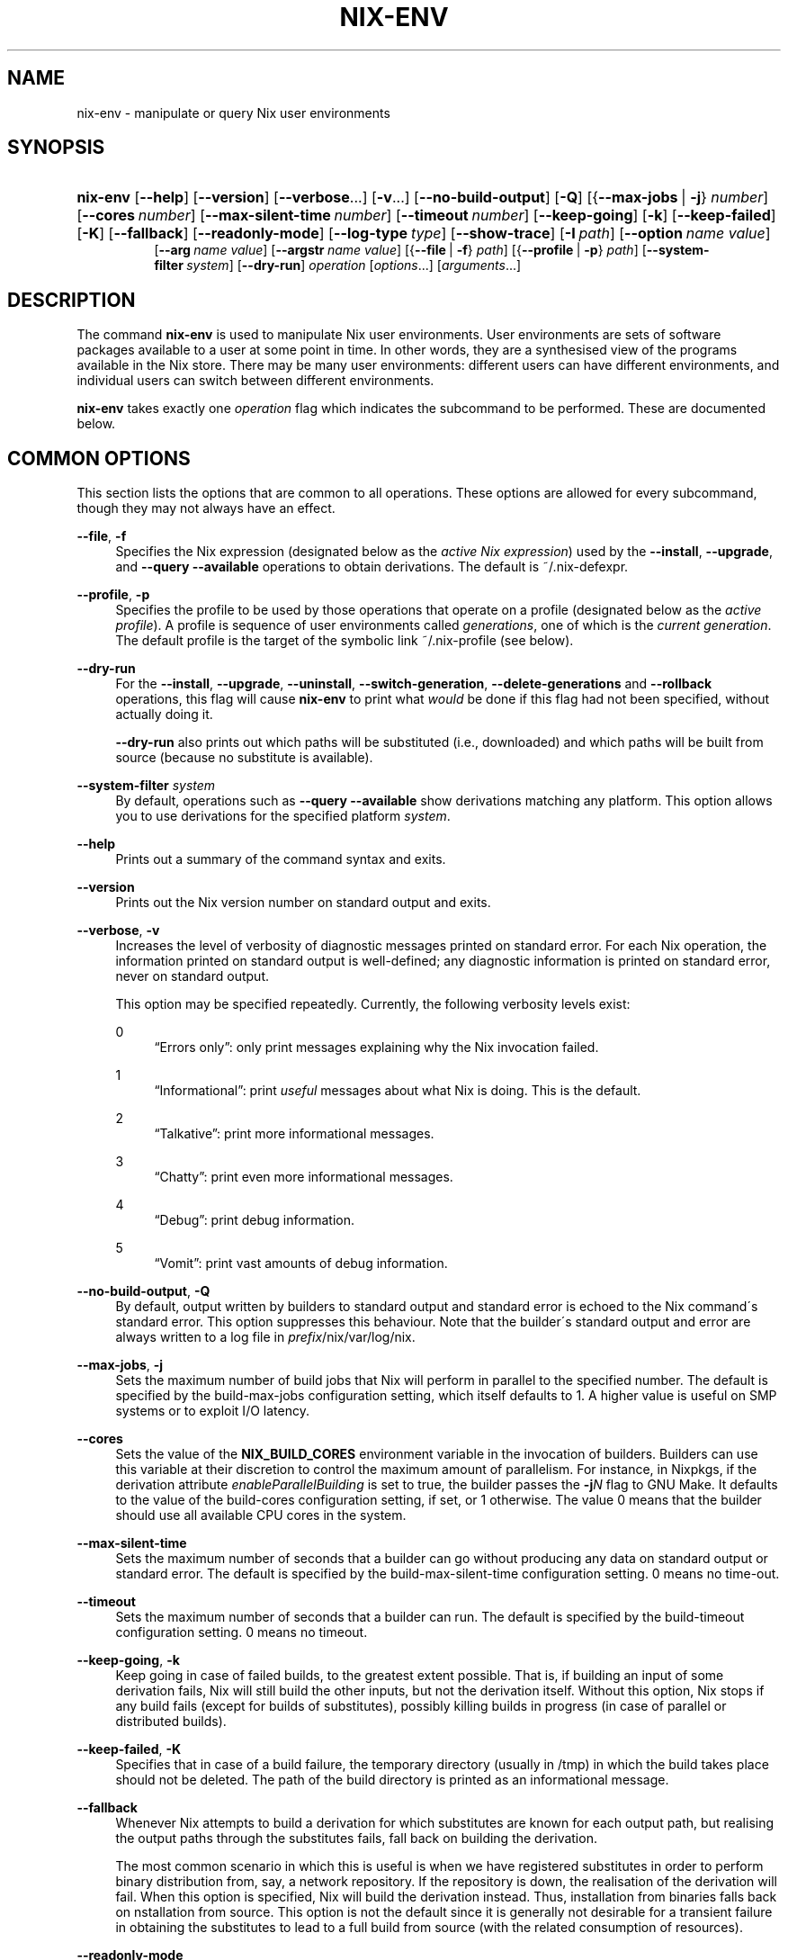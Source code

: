 '\" t
.\"     Title: nix-env
.\"    Author: Eelco Dolstra
.\" Generator: DocBook XSL-NS Stylesheets v1.75.2 <http://docbook.sf.net/>
.\"      Date: May 2012
.\"    Manual: Command Reference
.\"    Source: Nix 1.2
.\"  Language: English
.\"
.TH "NIX\-ENV" "1" "May 2012" "Nix 1\&.2" "Command Reference"
.\" -----------------------------------------------------------------
.\" * set default formatting
.\" -----------------------------------------------------------------
.\" disable hyphenation
.nh
.\" disable justification (adjust text to left margin only)
.ad l
.\" -----------------------------------------------------------------
.\" * MAIN CONTENT STARTS HERE *
.\" -----------------------------------------------------------------
.SH "NAME"
nix-env \- manipulate or query Nix user environments
.SH "SYNOPSIS"
.HP \w'\fBnix\-env\fR\ 'u
\fBnix\-env\fR [\fB\-\-help\fR] [\fB\-\-version\fR] [\fB\-\-verbose\fR...] [\fB\-v\fR...] [\fB\-\-no\-build\-output\fR] [\fB\-Q\fR] [{\fB\-\-max\-jobs\fR\ |\ \fB\-j\fR}\ \fInumber\fR] [\fB\-\-cores\fR\ \fInumber\fR] [\fB\-\-max\-silent\-time\fR\ \fInumber\fR] [\fB\-\-timeout\fR\ \fInumber\fR] [\fB\-\-keep\-going\fR] [\fB\-k\fR] [\fB\-\-keep\-failed\fR] [\fB\-K\fR] [\fB\-\-fallback\fR] [\fB\-\-readonly\-mode\fR] [\fB\-\-log\-type\fR\ \fItype\fR] [\fB\-\-show\-trace\fR] [\fB\-I\fR\ \fIpath\fR] [\fB\-\-option\fR\ \fIname\fR\ \fIvalue\fR]
.br
[\fB\-\-arg\fR\ \fIname\fR\ \fIvalue\fR] [\fB\-\-argstr\fR\ \fIname\fR\ \fIvalue\fR] [{\fB\-\-file\fR\ |\ \fB\-f\fR}\ \fIpath\fR] [{\fB\-\-profile\fR\ |\ \fB\-p\fR}\ \fIpath\fR] [\fB\-\-system\-filter\fR\ \fIsystem\fR] [\fB\-\-dry\-run\fR] \fIoperation\fR [\fIoptions\fR...] [\fIarguments\fR...]
.SH "DESCRIPTION"
.PP
The command
\fBnix\-env\fR
is used to manipulate Nix user environments\&. User environments are sets of software packages available to a user at some point in time\&. In other words, they are a synthesised view of the programs available in the Nix store\&. There may be many user environments: different users can have different environments, and individual users can switch between different environments\&.
.PP
\fBnix\-env\fR
takes exactly one
\fIoperation\fR
flag which indicates the subcommand to be performed\&. These are documented below\&.
.SH "COMMON OPTIONS"
.PP
This section lists the options that are common to all operations\&. These options are allowed for every subcommand, though they may not always have an effect\&.
.PP
\fB\-\-file\fR, \fB\-f\fR
.RS 4
Specifies the Nix expression (designated below as the
\fIactive Nix expression\fR) used by the
\fB\-\-install\fR,
\fB\-\-upgrade\fR, and
\fB\-\-query \-\-available\fR
operations to obtain derivations\&. The default is
~/\&.nix\-defexpr\&.
.RE
.PP
\fB\-\-profile\fR, \fB\-p\fR
.RS 4
Specifies the profile to be used by those operations that operate on a profile (designated below as the
\fIactive profile\fR)\&. A profile is sequence of user environments called
\fIgenerations\fR, one of which is the
\fIcurrent generation\fR\&. The default profile is the target of the symbolic link
~/\&.nix\-profile
(see below)\&.
.RE
.PP
\fB\-\-dry\-run\fR
.RS 4
For the
\fB\-\-install\fR,
\fB\-\-upgrade\fR,
\fB\-\-uninstall\fR,
\fB\-\-switch\-generation\fR,
\fB\-\-delete\-generations\fR
and
\fB\-\-rollback\fR
operations, this flag will cause
\fBnix\-env\fR
to print what
\fIwould\fR
be done if this flag had not been specified, without actually doing it\&.
.sp
\fB\-\-dry\-run\fR
also prints out which paths will be
substituted
(i\&.e\&., downloaded) and which paths will be built from source (because no substitute is available)\&.
.RE
.PP
\fB\-\-system\-filter\fR \fIsystem\fR
.RS 4
By default, operations such as
\fB\-\-query \-\-available\fR
show derivations matching any platform\&. This option allows you to use derivations for the specified platform
\fIsystem\fR\&.
.RE
.PP
\fB\-\-help\fR
.RS 4
Prints out a summary of the command syntax and exits\&.
.RE
.PP
\fB\-\-version\fR
.RS 4
Prints out the Nix version number on standard output and exits\&.
.RE
.PP
\fB\-\-verbose\fR, \fB\-v\fR
.RS 4
Increases the level of verbosity of diagnostic messages printed on standard error\&. For each Nix operation, the information printed on standard output is well\-defined; any diagnostic information is printed on standard error, never on standard output\&.
.sp
This option may be specified repeatedly\&. Currently, the following verbosity levels exist:
.PP
0
.RS 4
\(lqErrors only\(rq: only print messages explaining why the Nix invocation failed\&.
.RE
.PP
1
.RS 4
\(lqInformational\(rq: print
\fIuseful\fR
messages about what Nix is doing\&. This is the default\&.
.RE
.PP
2
.RS 4
\(lqTalkative\(rq: print more informational messages\&.
.RE
.PP
3
.RS 4
\(lqChatty\(rq: print even more informational messages\&.
.RE
.PP
4
.RS 4
\(lqDebug\(rq: print debug information\&.
.RE
.PP
5
.RS 4
\(lqVomit\(rq: print vast amounts of debug information\&.
.RE
.RE
.PP
\fB\-\-no\-build\-output\fR, \fB\-Q\fR
.RS 4
By default, output written by builders to standard output and standard error is echoed to the Nix command\'s standard error\&. This option suppresses this behaviour\&. Note that the builder\'s standard output and error are always written to a log file in
\fIprefix\fR/nix/var/log/nix\&.
.RE
.PP
\fB\-\-max\-jobs\fR, \fB\-j\fR
.RS 4
Sets the maximum number of build jobs that Nix will perform in parallel to the specified number\&. The default is specified by the
build\-max\-jobs
configuration setting, which itself defaults to
1\&. A higher value is useful on SMP systems or to exploit I/O latency\&.
.RE
.PP
\fB\-\-cores\fR
.RS 4
Sets the value of the
\fBNIX_BUILD_CORES\fR
environment variable in the invocation of builders\&. Builders can use this variable at their discretion to control the maximum amount of parallelism\&. For instance, in Nixpkgs, if the derivation attribute
\fIenableParallelBuilding\fR
is set to
true, the builder passes the
\fB\-j\fR\fB\fIN\fR\fR
flag to GNU Make\&. It defaults to the value of the
build\-cores
configuration setting, if set, or
1
otherwise\&. The value
0
means that the builder should use all available CPU cores in the system\&.
.RE
.PP
\fB\-\-max\-silent\-time\fR
.RS 4
Sets the maximum number of seconds that a builder can go without producing any data on standard output or standard error\&. The default is specified by the
build\-max\-silent\-time
configuration setting\&.
0
means no time\-out\&.
.RE
.PP
\fB\-\-timeout\fR
.RS 4
Sets the maximum number of seconds that a builder can run\&. The default is specified by the
build\-timeout
configuration setting\&.
0
means no timeout\&.
.RE
.PP
\fB\-\-keep\-going\fR, \fB\-k\fR
.RS 4
Keep going in case of failed builds, to the greatest extent possible\&. That is, if building an input of some derivation fails, Nix will still build the other inputs, but not the derivation itself\&. Without this option, Nix stops if any build fails (except for builds of substitutes), possibly killing builds in progress (in case of parallel or distributed builds)\&.
.RE
.PP
\fB\-\-keep\-failed\fR, \fB\-K\fR
.RS 4
Specifies that in case of a build failure, the temporary directory (usually in
/tmp) in which the build takes place should not be deleted\&. The path of the build directory is printed as an informational message\&.
.RE
.PP
\fB\-\-fallback\fR
.RS 4
Whenever Nix attempts to build a derivation for which substitutes are known for each output path, but realising the output paths through the substitutes fails, fall back on building the derivation\&.
.sp
The most common scenario in which this is useful is when we have registered substitutes in order to perform binary distribution from, say, a network repository\&. If the repository is down, the realisation of the derivation will fail\&. When this option is specified, Nix will build the derivation instead\&. Thus, installation from binaries falls back on nstallation from source\&. This option is not the default since it is generally not desirable for a transient failure in obtaining the substitutes to lead to a full build from source (with the related consumption of resources)\&.
.RE
.PP
\fB\-\-readonly\-mode\fR
.RS 4
When this option is used, no attempt is made to open the Nix database\&. Most Nix operations do need database access, so those operations will fail\&.
.RE
.PP
\fB\-\-log\-type\fR \fItype\fR
.RS 4
This option determines how the output written to standard error is formatted\&. Nix\(cqs diagnostic messages are typically
\fInested\fR\&. For instance, when tracing Nix expression evaluation (\fBnix\-env \-vvvvv\fR, messages from subexpressions are nested inside their parent expressions\&. Nix builder output is also often nested\&. For instance, the Nix Packages generic builder nests the various build tasks (unpack, configure, compile, etc\&.), and the GNU Make in
stdenv\-linux
has been patched to provide nesting for recursive Make invocations\&.
.sp
\fItype\fR
can be one of the following:
.PP
pretty
.RS 4
Pretty\-print the output, indicating different nesting levels using spaces\&. This is the default\&.
.RE
.PP
escapes
.RS 4
Indicate nesting using escape codes that can be interpreted by the
\fBnix\-log2xml\fR
tool in the Nix source distribution\&. The resulting XML file can be fed into the
\fBlog2html\&.xsl\fR
stylesheet to create an HTML file that can be browsed interactively, using Javascript to expand and collapse parts of the output\&.
.RE
.PP
flat
.RS 4
Remove all nesting\&.
.RE
.sp
.RE
.PP
\fB\-\-arg\fR \fIname\fR \fIvalue\fR
.RS 4
This option is accepted by
\fBnix\-env\fR,
\fBnix\-instantiate\fR
and
\fBnix\-build\fR\&. When evaluating Nix expressions, the expression evaluator will automatically try to call functions that it encounters\&. It can automatically call functions for which every argument has a
default value
(e\&.g\&.,
{ \fIargName\fR ? \fIdefaultValue\fR }: \fI\&.\&.\&.\fR)\&. With
\fB\-\-arg\fR, you can also call functions that have arguments without a default value (or override a default value)\&. That is, if the evaluator encounters a function with an argument named
\fIname\fR, it will call it with value
\fIvalue\fR\&.
.sp
For instance, the file
pkgs/top\-level/all\-packages\&.nix
in Nixpkgs is actually a function:
.sp
.if n \{\
.RS 4
.\}
.nf
{ # The system (e\&.g\&., `i686\-linux\') for which to build the packages\&.
  system ? builtins\&.currentSystem
  \fI\&.\&.\&.\fR
}: \fI\&.\&.\&.\fR
.fi
.if n \{\
.RE
.\}
.sp
So if you call this Nix expression (e\&.g\&., when you do
nix\-env \-i \fIpkgname\fR), the function will be called automatically using the value
builtins\&.currentSystem
for the
system
argument\&. You can override this using
\fB\-\-arg\fR, e\&.g\&.,
nix\-env \-i \fIpkgname\fR \-\-arg system \e"i686\-freebsd\e"\&. (Note that since the argument is a Nix string literal, you have to escape the quotes\&.)
.RE
.PP
\fB\-\-argstr\fR \fIname\fR \fIvalue\fR
.RS 4
This option is like
\fB\-\-arg\fR, only the value is not a Nix expression but a string\&. So instead of
\-\-arg system \e"i686\-linux\e"
(the outer quotes are to keep the shell happy) you can say
\-\-argstr system i686\-linux\&.
.RE
.PP
\fB\-\-attr\fR / \fB\-A\fR \fIattrPath\fR
.RS 4
In
\fBnix\-env\fR,
\fBnix\-instantiate\fR
and
\fBnix\-build\fR,
\fB\-\-attr\fR
allows you to select an attribute from the top\-level Nix expression being evaluated\&. The
\fIattribute path\fR
\fIattrPath\fR
is a sequence of attribute names separated by dots\&. For instance, given a top\-level Nix expression
\fIe\fR, the attribute path
xorg\&.xorgserver
would cause the expression
\fIe\fR\&.xorg\&.xorgserver
to be used\&. See
\fBnix\-env \-\-install\fR
for some concrete examples\&.
.sp
In addition to attribute names, you can also specify array indices\&. For instance, the attribute path
foo\&.3\&.bar
selects the
bar
attribute of the fourth element of the array in the
foo
attribute of the top\-level expression\&.
.RE
.PP
\fB\-\-show\-trace\fR
.RS 4
Causes Nix to print out a stack trace in case of Nix expression evaluation errors\&.
.RE
.PP
\fB\-I\fR \fIpath\fR
.RS 4
Add a path to the Nix expression search path\&. See the
\fBNIX_PATH\fR
environment variable for details\&. Paths added through
\fB\-I\fR
take precedence over
\fBNIX_PATH\fR\&.
.RE
.PP
\fB\-\-option\fR \fIname\fR \fIvalue\fR
.RS 4
Set the Nix configuration option
\fIname\fR
to
\fIvalue\fR\&. This overrides settings in the Nix configuration file (see
\fBnix.conf\fR(5))\&.
.RE
.PP
\fB\-\-repair\fR
.RS 4
Fix corrupted or missing store paths by redownloading or rebuilding them\&. Note that this is slow because it requires computing a cryptographic hash of the contents of every path in the closure of the build\&. Also note the warning under
\fBnix\-store \-\-repair\-path\fR\&.
.RE
.SH "FILES"
.PP
~/\&.nix\-defexpr
.RS 4
A directory that contains the default Nix expressions used by the
\fB\-\-install\fR,
\fB\-\-upgrade\fR, and
\fB\-\-query \-\-available\fR
operations to obtain derivations\&. The
\fB\-\-file\fR
option may be used to override this default\&.
.sp
The Nix expressions in this directory are combined into a single attribute set, with each file as an attribute that has the name of the file\&. Thus, if
~/\&.nix\-defexpr
contains two files,
foo
and
bar, then the default Nix expression will essentially be
.sp
.if n \{\
.RS 4
.\}
.nf
{
  foo = import ~/\&.nix\-defexpr/foo;
  bar = import ~/\&.nix\-defexpr/bar;
}
.fi
.if n \{\
.RE
.\}
.sp
The command
\fBnix\-channel\fR
places symlinks to the downloaded Nix expressions from each subscribed channel in this directory\&.
.RE
.PP
~/\&.nix\-profile
.RS 4
A symbolic link to the user\'s current profile\&. By default, this symlink points to
\fIprefix\fR/var/nix/profiles/default\&. The
\fBPATH\fR
environment variable should include
~/\&.nix\-profile/bin
for the user environment to be visible to the user\&.
.RE
.SH "OPERATION \-\-INSTALL"
.SS "Synopsis"
.HP \w'\fBnix\-env\fR\ 'u
\fBnix\-env\fR {\fB\-\-install\fR | \fB\-i\fR} [{\fB\-\-prebuilt\-only\fR\ |\ \fB\-b\fR}] [{\fB\-\-attr\fR\ |\ \fB\-A\fR}] [\fB\-\-from\-expression\fR] [\fB\-E\fR] [\fB\-\-from\-profile\fR\ \fIpath\fR] [\fB\-\-preserve\-installed\fR | \fB\-P\fR] \fIargs\fR...
.SS "Description"
.PP
The install operation creates a new user environment, based on the current generation of the active profile, to which a set of store paths described by
\fIargs\fR
is added\&. The arguments
\fIargs\fR
map to store paths in a number of possible ways:
.sp
.RS 4
.ie n \{\
\h'-04'\(bu\h'+03'\c
.\}
.el \{\
.sp -1
.IP \(bu 2.3
.\}
By default,
\fIargs\fR
is a set of derivation names denoting derivations in the active Nix expression\&. These are realised, and the resulting output paths are installed\&. Currently installed derivations with a name equal to the name of a derivation being added are removed unless the option
\fB\-\-preserve\-installed\fR
is specified\&.
.sp
If there are multiple derivations matching a name in
\fIargs\fR
that have the same name (e\&.g\&.,
gcc\-3\&.3\&.6
and
gcc\-4\&.1\&.1), then the derivation with the highest
\fIpriority\fR
is used\&. A derivation can define a priority by declaring the
\fImeta\&.priority\fR
attribute\&. This attribute should be a number, with a higher value denoting a lower priority\&. The default priority is
0\&.
.sp
If there are multiple matching derivations with the same priority, then the derivation with the highest version will be installed\&.
.sp
You can force the installation of multiple derivations with the same name by being specific about the versions\&. For instance,
nix\-env \-i gcc\-3\&.3\&.6 gcc\-4\&.1\&.1
will install both version of GCC (and will probably cause a user environment conflict!)\&.
.RE
.sp
.RS 4
.ie n \{\
\h'-04'\(bu\h'+03'\c
.\}
.el \{\
.sp -1
.IP \(bu 2.3
.\}
If
\fB\-\-attr\fR
(\fB\-A\fR) is specified, the arguments are
\fIattribute paths\fR
that select attributes from the top\-level Nix expression\&. This is faster than using derivation names and unambiguous\&. To find out the attribute paths of available packages, use
nix\-env \-qaP \'*\'\&.
.RE
.sp
.RS 4
.ie n \{\
\h'-04'\(bu\h'+03'\c
.\}
.el \{\
.sp -1
.IP \(bu 2.3
.\}
If
\fB\-\-from\-profile\fR
\fIpath\fR
is given,
\fIargs\fR
is a set of names denoting installed store paths in the profile
\fIpath\fR\&. This is an easy way to copy user environment elements from one profile to another\&.
.RE
.sp
.RS 4
.ie n \{\
\h'-04'\(bu\h'+03'\c
.\}
.el \{\
.sp -1
.IP \(bu 2.3
.\}
If
\fB\-\-from\-expression\fR
is given,
\fIargs\fR
are Nix
functions
that are called with the active Nix expression as their single argument\&. The derivations returned by those function calls are installed\&. This allows derivations to be specified in a unambiguous way, which is necessary if there are multiple derivations with the same name\&.
.RE
.sp
.RS 4
.ie n \{\
\h'-04'\(bu\h'+03'\c
.\}
.el \{\
.sp -1
.IP \(bu 2.3
.\}
If
\fIargs\fR
are store derivations, then these are
realised, and the resulting output paths are installed\&.
.RE
.sp
.RS 4
.ie n \{\
\h'-04'\(bu\h'+03'\c
.\}
.el \{\
.sp -1
.IP \(bu 2.3
.\}
If
\fIargs\fR
are store paths that are not store derivations, then these are
realised
and installed\&.
.RE
.sp
.RE
.SS "Flags"
.PP
\fB\-\-prebuild\-only\fR / \fB\-b\fR
.RS 4
Use only derivations for which a substitute is registered, i\&.e\&., there is a pre\-built binary available that can be downloaded in lieu of building the derivation\&. Thus, no packages will be built from source\&.
.RE
.PP
\fB\-\-preserve\-installed\fR, \fB\-P\fR
.RS 4
Do not remove derivations with a name matching one of the derivations being installed\&. Usually, trying to have two versions of the same package installed in the same generation of a profile will lead to an error in building the generation, due to file name clashes between the two versions\&. However, this is not the case for all packages\&.
.RE
.SS "Examples"
.PP
To install a specific version of
\fBgcc\fR
from the active Nix expression:
.sp
.if n \{\
.RS 4
.\}
.nf
$ nix\-env \-\-install gcc\-3\&.3\&.2
installing `gcc\-3\&.3\&.2\'
uninstalling `gcc\-3\&.1\'
.fi
.if n \{\
.RE
.\}
.sp
Note the the previously installed version is removed, since
\fB\-\-preserve\-installed\fR
was not specified\&.
.PP
To install an arbitrary version:
.sp
.if n \{\
.RS 4
.\}
.nf
$ nix\-env \-\-install gcc
installing `gcc\-3\&.3\&.2\'
.fi
.if n \{\
.RE
.\}
.PP
To install using a specific attribute:
.sp
.if n \{\
.RS 4
.\}
.nf
$ nix\-env \-i \-A gcc40mips
$ nix\-env \-i \-A xorg\&.xorgserver
.fi
.if n \{\
.RE
.\}
.PP
To install all derivations in the Nix expression
foo\&.nix:
.sp
.if n \{\
.RS 4
.\}
.nf
$ nix\-env \-f ~/foo\&.nix \-i \'*\'
.fi
.if n \{\
.RE
.\}
.PP
To copy the store path with symbolic name
gcc
from another profile:
.sp
.if n \{\
.RS 4
.\}
.nf
$ nix\-env \-i \-\-from\-profile /nix/var/nix/profiles/foo \-i gcc
.fi
.if n \{\
.RE
.\}
.PP
To install a specific store derivation (typically created by
\fBnix\-instantiate\fR):
.sp
.if n \{\
.RS 4
.\}
.nf
$ nix\-env \-i /nix/store/fibjb1bfbpm5mrsxc4mh2d8n37sxh91i\-gcc\-3\&.4\&.3\&.drv
.fi
.if n \{\
.RE
.\}
.PP
To install a specific output path:
.sp
.if n \{\
.RS 4
.\}
.nf
$ nix\-env \-i /nix/store/y3cgx0xj1p4iv9x0pnnmdhr8iyg741vk\-gcc\-3\&.4\&.3
.fi
.if n \{\
.RE
.\}
.PP
To install from a Nix expression specified on the command\-line:
.sp
.if n \{\
.RS 4
.\}
.nf
$ nix\-env \-f \&./foo\&.nix \-i \-E \e
    \'f: (f {system = "i686\-linux";})\&.subversionWithJava\'
.fi
.if n \{\
.RE
.\}
.sp
I\&.e\&., this evaluates to
(f: (f {system = "i686\-linux";})\&.subversionWithJava) (import \&./foo\&.nix), thus selecting the
subversionWithJava
attribute from the attribute set returned by calling the function defined in
\&./foo\&.nix\&.
.PP
A dry\-run tells you which paths will be downloaded or built from source:
.sp
.if n \{\
.RS 4
.\}
.nf
$ nix\-env \-f pkgs/top\-level/all\-packages\&.nix \-i f\-spot \-\-dry\-run
(dry run; not doing anything)
installing `f\-spot\-0\&.0\&.10\'
the following derivations will be built:
  /nix/store/0g63jv9aagwbgci4nnzs2dkxqz84kdja\-libgnomeprintui\-2\&.12\&.1\&.tar\&.bz2\&.drv
  /nix/store/0gfarvxq6sannsdw8a1ir40j1ys2mqb4\-ORBit2\-2\&.14\&.2\&.tar\&.bz2\&.drv
  /nix/store/0i9gs5zc04668qiy60ga2rc16abkj7g8\-sqlite\-2\&.8\&.17\&.drv
  \fI\&.\&.\&.\fR
the following paths will be substituted:
  /nix/store/8zbipvm4gp9jfqh9nnk1n3bary1a37gs\-perl\-XML\-Parser\-2\&.34
  /nix/store/b8a2bg7gnyvvvjjibp4axg9x1hzkw36c\-mono\-1\&.1\&.4
  \fI\&.\&.\&.\fR
.fi
.if n \{\
.RE
.\}
.sp
.SH "OPERATION \-\-UPGRADE"
.SS "Synopsis"
.HP \w'\fBnix\-env\fR\ 'u
\fBnix\-env\fR {\fB\-\-upgrade\fR | \fB\-u\fR} [{\fB\-\-prebuilt\-only\fR\ |\ \fB\-b\fR}] [{\fB\-\-attr\fR\ |\ \fB\-A\fR}] [\fB\-\-from\-expression\fR] [\fB\-E\fR] [\fB\-\-from\-profile\fR\ \fIpath\fR] [\fB\-\-lt\fR | \fB\-\-leq\fR | \fB\-\-eq\fR | \fB\-\-always\fR] \fIargs\fR...
.SS "Description"
.PP
The upgrade operation creates a new user environment, based on the current generation of the active profile, in which all store paths are replaced for which there are newer versions in the set of paths described by
\fIargs\fR\&. Paths for which there are no newer versions are left untouched; this is not an error\&. It is also not an error if an element of
\fIargs\fR
matches no installed derivations\&.
.PP
For a description of how
\fIargs\fR
is mapped to a set of store paths, see
\fB\-\-install\fR\&. If
\fIargs\fR
describes multiple store paths with the same symbolic name, only the one with the highest version is installed\&.
.SS "Flags"
.PP
\fB\-\-lt\fR
.RS 4
Only upgrade a derivation to newer versions\&. This is the default\&.
.RE
.PP
\fB\-\-leq\fR
.RS 4
In addition to upgrading to newer versions, also \(lqupgrade\(rq to derivations that have the same version\&. Version are not a unique identification of a derivation, so there may be many derivations that have the same version\&. This flag may be useful to force \(lqsynchronisation\(rq between the installed and available derivations\&.
.RE
.PP
\fB\-\-eq\fR
.RS 4
\fIOnly\fR
\(lqupgrade\(rq to derivations that have the same version\&. This may not seem very useful, but it actually is, e\&.g\&., when there is a new release of Nixpkgs and you want to replace installed applications with the same versions built against newer dependencies (to reduce the number of dependencies floating around on your system)\&.
.RE
.PP
\fB\-\-always\fR
.RS 4
In addition to upgrading to newer versions, also \(lqupgrade\(rq to derivations that have the same or a lower version\&. I\&.e\&., derivations may actually be downgraded depending on what is available in the active Nix expression\&.
.RE
.PP
For the other flags, see
\fB\-\-install\fR\&.
.SS "Examples"
.sp
.if n \{\
.RS 4
.\}
.nf
$ nix\-env \-\-upgrade gcc
upgrading `gcc\-3\&.3\&.1\' to `gcc\-3\&.4\'

$ nix\-env \-u gcc\-3\&.3\&.2 \-\-always (switch to a specific version)
upgrading `gcc\-3\&.4\' to `gcc\-3\&.3\&.2\'

$ nix\-env \-\-upgrade pan
(no upgrades available, so nothing happens)

$ nix\-env \-u \'*\' (try to upgrade everything)
upgrading `hello\-2\&.1\&.2\' to `hello\-2\&.1\&.3\'
upgrading `mozilla\-1\&.2\' to `mozilla\-1\&.4\'
.fi
.if n \{\
.RE
.\}
.SS "Versions"
.PP
The upgrade operation determines whether a derivation
\fIy\fR
is an upgrade of a derivation
\fIx\fR
by looking at their respective
name
attributes\&. The names (e\&.g\&.,
gcc\-3\&.3\&.1
are split into two parts: the package name (gcc), and the version (3\&.3\&.1)\&. The version part starts after the first dash not following by a letter\&.
\fIx\fR
is considered an upgrade of
\fIy\fR
if their package names match, and the version of
\fIy\fR
is higher that that of
\fIx\fR\&.
.PP
The versions are compared by splitting them into contiguous components of numbers and letters\&. E\&.g\&.,
3\&.3\&.1pre5
is split into
[3, 3, 1, "pre", 5]\&. These lists are then compared lexicographically (from left to right)\&. Corresponding components
\fIa\fR
and
\fIb\fR
are compared as follows\&. If they are both numbers, integer comparison is used\&. If
\fIa\fR
is an empty string and
\fIb\fR
is a number,
\fIa\fR
is considered less than
\fIb\fR\&. The special string component
pre
(for
\fIpre\-release\fR) is considered to be less than other components\&. String components are considered less than number components\&. Otherwise, they are compared lexicographically (i\&.e\&., using case\-sensitive string comparison)\&.
.PP
This is illustrated by the following examples:
.sp
.if n \{\
.RS 4
.\}
.nf
1\&.0 < 2\&.3
2\&.1 < 2\&.3
2\&.3 = 2\&.3
2\&.5 > 2\&.3
3\&.1 > 2\&.3
2\&.3\&.1 > 2\&.3
2\&.3\&.1 > 2\&.3a
2\&.3pre1 < 2\&.3
2\&.3pre3 < 2\&.3pre12
2\&.3a < 2\&.3c
2\&.3pre1 < 2\&.3c
2\&.3pre1 < 2\&.3q
.fi
.if n \{\
.RE
.\}
.sp
.SH "OPERATION \-\-UNINSTALL"
.SS "Synopsis"
.HP \w'\fBnix\-env\fR\ 'u
\fBnix\-env\fR {\fB\-\-uninstall\fR | \fB\-e\fR} \fIdrvnames\fR...
.SS "Description"
.PP
The uninstall operation creates a new user environment, based on the current generation of the active profile, from which the store paths designated by the symbolic names
\fInames\fR
are removed\&.
.SS "Examples"
.sp
.if n \{\
.RS 4
.\}
.nf
$ nix\-env \-\-uninstall gcc
$ nix\-env \-e \'*\' (remove everything)
.fi
.if n \{\
.RE
.\}
.SH "OPERATION \-\-SET\-FLAG"
.SS "Synopsis"
.HP \w'\fBnix\-env\fR\ 'u
\fBnix\-env\fR \fB\-\-set\-flag\fR \fIname\fR \fIvalue\fR \fIdrvnames\fR...
.SS "Description"
.PP
The
\fB\-\-set\-flag\fR
operation allows meta attributes of installed packages to be modified\&. There are several attributes that can be usefully modified, because they affect the behaviour of
\fBnix\-env\fR
or the user environment build script:
.sp
.RS 4
.ie n \{\
\h'-04'\(bu\h'+03'\c
.\}
.el \{\
.sp -1
.IP \(bu 2.3
.\}
\fIpriority\fR
can be changed to resolve filename clashes\&. The user environment build script uses the
\fImeta\&.priority\fR
attribute of derivations to resolve filename collisions between packages\&. Lower priority values denote a higher priority\&. For instance, the GCC wrapper package and the Binutils package in Nixpkgs both have a file
bin/ld, so previously if you tried to install both you would get a collision\&. Now, on the other hand, the GCC wrapper declares a higher priority than Binutils, so the former\(cqs
bin/ld
is symlinked in the user environment\&.
.RE
.sp
.RS 4
.ie n \{\
\h'-04'\(bu\h'+03'\c
.\}
.el \{\
.sp -1
.IP \(bu 2.3
.\}
\fIkeep\fR
can be set to
true
to prevent the package from being upgraded or replaced\&. This is useful if you want to hang on to an older version of a package\&.
.RE
.sp
.RS 4
.ie n \{\
\h'-04'\(bu\h'+03'\c
.\}
.el \{\
.sp -1
.IP \(bu 2.3
.\}
\fIactive\fR
can be set to
false
to \(lqdisable\(rq the package\&. That is, no symlinks will be generated to the files of the package, but it remains part of the profile (so it won\(cqt be garbage\-collected)\&. It can be set back to
true
to re\-enable the package\&.
.RE
.sp
.RE
.SS "Examples"
.PP
To prevent the currently installed Firefox from being upgraded:
.sp
.if n \{\
.RS 4
.\}
.nf
$ nix\-env \-\-set\-flag keep true firefox
.fi
.if n \{\
.RE
.\}
.sp
After this,
\fBnix\-env \-u\fR
will ignore Firefox\&.
.PP
To disable the currently installed Firefox, then install a new Firefox while the old remains part of the profile:
.sp
.if n \{\
.RS 4
.\}
.nf
$ nix\-env \-q \e*
firefox\-2\&.0\&.0\&.9 (the current one)

$ nix\-env \-\-preserve\-installed \-i firefox\-2\&.0\&.0\&.11
installing `firefox\-2\&.0\&.0\&.11\'
building path(s) `/nix/store/myy0y59q3ig70dgq37jqwg1j0rsapzsl\-user\-environment\'
Collission between `/nix/store/\fI\&.\&.\&.\fR\-firefox\-2\&.0\&.0\&.11/bin/firefox\'
  and `/nix/store/\fI\&.\&.\&.\fR\-firefox\-2\&.0\&.0\&.9/bin/firefox\'\&.
(i\&.e\&., can\(cqt have two active at the same time)

$ nix\-env \-\-set\-flag active false firefox
setting flag on `firefox\-2\&.0\&.0\&.9\'

$ nix\-env \-\-preserve\-installed \-i firefox\-2\&.0\&.0\&.11
installing `firefox\-2\&.0\&.0\&.11\'

$ nix\-env \-q \e*
firefox\-2\&.0\&.0\&.11 (the enabled one)
firefox\-2\&.0\&.0\&.9 (the disabled one)
.fi
.if n \{\
.RE
.\}
.PP
To make files from
binutils
take precedence over files from
gcc:
.sp
.if n \{\
.RS 4
.\}
.nf
$ nix\-env \-\-set\-flag priority 5 binutils
$ nix\-env \-\-set\-flag priority 10 gcc
.fi
.if n \{\
.RE
.\}
.sp
.SH "OPERATION \-\-QUERY"
.SS "Synopsis"
.HP \w'\fBnix\-env\fR\ 'u
\fBnix\-env\fR {\fB\-\-query\fR | \fB\-q\fR} [\fB\-\-installed\fR | \fB\-\-available\fR | \fB\-a\fR]
.br
[{\fB\-\-status\fR\ |\ \fB\-s\fR}] [{\fB\-\-attr\-path\fR\ |\ \fB\-P\fR}] [\fB\-\-no\-name\fR] [{\fB\-\-compare\-versions\fR\ |\ \fB\-c\fR}] [\fB\-\-system\fR] [\fB\-\-drv\-path\fR] [\fB\-\-out\-path\fR] [\fB\-\-description\fR] [\fB\-\-meta\fR]
.br
[\fB\-\-xml\fR] [{\fB\-\-prebuilt\-only\fR\ |\ \fB\-b\fR}] [{\fB\-\-attr\fR\ |\ \fB\-A\fR}\ \fIattribute\-path\fR]
.br
\fInames\fR...
.SS "Description"
.PP
The query operation displays information about either the store paths that are installed in the current generation of the active profile (\fB\-\-installed\fR), or the derivations that are available for installation in the active Nix expression (\fB\-\-available\fR)\&. It only prints information about derivations whose symbolic name matches one of
\fInames\fR\&. The wildcard
*
shows all derivations\&.
.PP
The derivations are sorted by their
name
attributes\&.
.SS "Source selection"
.PP
The following flags specify the set of things on which the query operates\&.
.PP
\fB\-\-installed\fR
.RS 4
The query operates on the store paths that are installed in the current generation of the active profile\&. This is the default\&.
.RE
.PP
\fB\-\-available\fR, \fB\-a\fR
.RS 4
The query operates on the derivations that are available in the active Nix expression\&.
.RE
.SS "Queries"
.PP
The following flags specify what information to display about the selected derivations\&. Multiple flags may be specified, in which case the information is shown in the order given here\&. Note that the name of the derivation is shown unless
\fB\-\-no\-name\fR
is specified\&.
.PP
\fB\-\-xml\fR
.RS 4
Print the result in an XML representation suitable for automatic processing by other tools\&. The root element is called
items, which contains a
item
element for each available or installed derivation\&. The fields discussed below are all stored in attributes of the
item
elements\&.
.RE
.PP
\fB\-\-prebuild\-only\fR / \fB\-b\fR
.RS 4
Show only derivations for which a substitute is registered, i\&.e\&., there is a pre\-built binary available that can be downloaded in lieu of building the derivation\&. Thus, this shows all packages that probably can be installed quickly\&.
.RE
.PP
\fB\-\-status\fR, \fB\-s\fR
.RS 4
Print the
\fIstatus\fR
of the derivation\&. The status consists of three characters\&. The first is
I
or
\-, indicating whether the derivation is currently installed in the current generation of the active profile\&. This is by definition the case for
\fB\-\-installed\fR, but not for
\fB\-\-available\fR\&. The second is
P
or
\-, indicating whether the derivation is present on the system\&. This indicates whether installation of an available derivation will require the derivation to be built\&. The third is
S
or
\-, indicating whether a substitute is available for the derivation\&.
.RE
.PP
\fB\-\-attr\-path\fR, \fB\-P\fR
.RS 4
Print the
\fIattribute path\fR
of the derivation, which can be used to unambiguously select it using the
\fB\-\-attr\fR option
available in commands that install derivations like
nix\-env \-\-install\&.
.RE
.PP
\fB\-\-no\-name\fR
.RS 4
Suppress printing of the
name
attribute of each derivation\&.
.RE
.PP
\fB\-\-compare\-versions\fR / \fB\-c\fR
.RS 4
Compare installed versions to available versions, or vice versa (if
\fB\-\-available\fR
is given)\&. This is useful for quickly seeing whether upgrades for installed packages are available in a Nix expression\&. A column is added with the following meaning:
.PP
< \fIversion\fR
.RS 4
A newer version of the package is available or installed\&.
.RE
.PP
= \fIversion\fR
.RS 4
At most the same version of the package is available or installed\&.
.RE
.PP
> \fIversion\fR
.RS 4
Only older versions of the package are available or installed\&.
.RE
.PP
\- ?
.RS 4
No version of the package is available or installed\&.
.RE
.sp
.RE
.PP
\fB\-\-system\fR
.RS 4
Print the
system
attribute of the derivation\&.
.RE
.PP
\fB\-\-drv\-path\fR
.RS 4
Print the path of the store derivation\&.
.RE
.PP
\fB\-\-out\-path\fR
.RS 4
Print the output path of the derivation\&.
.RE
.PP
\fB\-\-description\fR
.RS 4
Print a short (one\-line) description of the derivation, if available\&. The description is taken from the
meta\&.description
attribute of the derivation\&.
.RE
.PP
\fB\-\-meta\fR
.RS 4
Print all of the meta\-attributes of the derivation\&. This option is only available with
\fB\-\-xml\fR\&.
.RE
.SS "Examples"
.sp
.if n \{\
.RS 4
.\}
.nf
$ nix\-env \-q \'*\' (show installed derivations)
bison\-1\&.875c
docbook\-xml\-4\&.2
firefox\-1\&.0\&.4
MPlayer\-1\&.0pre7
ORBit2\-2\&.8\&.3
\&.\&.\&.

$ nix\-env \-qa \'*\' (show available derivations)
firefox\-1\&.0\&.7
GConf\-2\&.4\&.0\&.1
MPlayer\-1\&.0pre7
ORBit2\-2\&.8\&.3
\&.\&.\&.

$ nix\-env \-qas \'*\' (show status of available derivations)
\-P\- firefox\-1\&.0\&.7   (not installed but present)
\-\-S GConf\-2\&.4\&.0\&.1   (not present, but there is a substitute for fast installation)
\-\-S MPlayer\-1\&.0pre3 (i\&.e\&., this is not the installed MPlayer, even though the version is the same!)
IP\- ORBit2\-2\&.8\&.3    (installed and by definition present)
\&.\&.\&.

(show available derivations in the Nix expression foo\&.nix)
$ nix\-env \-f \&./foo\&.nix \-qa \'*\'
foo\-1\&.2\&.3

$ nix\-env \-qc \'*\' (compare installed versions to what\(cqs available)
\fI\&.\&.\&.\fR
acrobat\-reader\-7\&.0 \- ?      (package is not available at all)
autoconf\-2\&.59      = 2\&.59   (same version)
firefox\-1\&.0\&.4      < 1\&.0\&.7  (a more recent version is available)
\fI\&.\&.\&.\fR

(show info about a specific package, in XML)
$ nix\-env \-qa \-\-xml \-\-description firefox
<?xml version=\'1\&.0\' encoding=\'utf\-8\'?>
<items>
  <item attrPath="0\&.0\&.firefoxWrapper"
    description="Mozilla Firefox \- the browser, reloaded (with various plugins)"
    name="firefox\-1\&.5\&.0\&.7" system="i686\-linux" />
</items>
.fi
.if n \{\
.RE
.\}
.SH "OPERATION \-\-SWITCH\-PROFILE"
.SS "Synopsis"
.HP \w'\fBnix\-env\fR\ 'u
\fBnix\-env\fR {\fB\-\-switch\-profile\fR | \fB\-S\fR} {\fIpath\fR}
.SS "Description"
.PP
This operation makes
\fIpath\fR
the current profile for the user\&. That is, the symlink
~/\&.nix\-profile
is made to point to
\fIpath\fR\&.
.SS "Examples"
.sp
.if n \{\
.RS 4
.\}
.nf
$ nix\-env \-S ~/my\-profile
.fi
.if n \{\
.RE
.\}
.SH "OPERATION \-\-LIST\-GENERATIONS"
.SS "Synopsis"
.HP \w'\fBnix\-env\fR\ 'u
\fBnix\-env\fR \fB\-\-list\-generations\fR
.SS "Description"
.PP
This operation print a list of all the currently existing generations for the active profile\&. These may be switched to using the
\fB\-\-switch\-generation\fR
operation\&. It also prints the creation date of the generation, and indicates the current generation\&.
.SS "Examples"
.sp
.if n \{\
.RS 4
.\}
.nf
$ nix\-env \-\-list\-generations
  95   2004\-02\-06 11:48:24
  96   2004\-02\-06 11:49:01
  97   2004\-02\-06 16:22:45
  98   2004\-02\-06 16:24:33   (current)
.fi
.if n \{\
.RE
.\}
.SH "OPERATION \-\-DELETE\-GENERATIONS"
.SS "Synopsis"
.HP \w'\fBnix\-env\fR\ 'u
\fBnix\-env\fR \fB\-\-delete\-generations\fR \fIgenerations\fR...
.SS "Description"
.PP
This operation deletes the specified generations of the current profile\&. The generations can be a list of generation numbers, or the special value
old
to delete all non\-current generations\&. Periodically deleting old generations is important to make garbage collection effective\&.
.SS "Examples"
.sp
.if n \{\
.RS 4
.\}
.nf
$ nix\-env \-\-delete\-generations 3 4 8

$ nix\-env \-p other_profile \-\-delete\-generations old
.fi
.if n \{\
.RE
.\}
.SH "OPERATION \-\-SWITCH\-GENERATION"
.SS "Synopsis"
.HP \w'\fBnix\-env\fR\ 'u
\fBnix\-env\fR {\fB\-\-switch\-generation\fR | \fB\-G\fR} {\fIgeneration\fR}
.SS "Description"
.PP
This operation makes generation number
\fIgeneration\fR
the current generation of the active profile\&. That is, if the
\fIprofile\fR
is the path to the active profile, then the symlink
\fIprofile\fR
is made to point to
\fIprofile\fR\-\fIgeneration\fR\-link, which is in turn a symlink to the actual user environment in the Nix store\&.
.PP
Switching will fail if the specified generation does not exist\&.
.SS "Examples"
.sp
.if n \{\
.RS 4
.\}
.nf
$ nix\-env \-G 42
switching from generation 50 to 42
.fi
.if n \{\
.RE
.\}
.SH "OPERATION \-\-ROLLBACK"
.SS "Synopsis"
.HP \w'\fBnix\-env\fR\ 'u
\fBnix\-env\fR \fB\-\-rollback\fR
.SS "Description"
.PP
This operation switches to the \(lqprevious\(rq generation of the active profile, that is, the highest numbered generation lower than the current generation, if it exists\&. It is just a convenience wrapper around
\fB\-\-list\-generations\fR
and
\fB\-\-switch\-generation\fR\&.
.SS "Examples"
.sp
.if n \{\
.RS 4
.\}
.nf
$ nix\-env \-\-rollback
switching from generation 92 to 91

$ nix\-env \-\-rolback
error: no generation older than the current (91) exists
.fi
.if n \{\
.RE
.\}
.SH "ENVIRONMENT VARIABLES"
.PP
\fBNIX_PATH\fR
.RS 4
A colon\-separated list of directories used to look up Nix expressions enclosed in angle brackets (i\&.e\&.,
<\fIpath\fR>)\&. For instance, the value
.sp
.if n \{\
.RS 4
.\}
.nf
/home/eelco/Dev:/etc/nixos
.fi
.if n \{\
.RE
.\}
.sp
will cause Nix to look for paths relative to
/home/eelco/Dev
and
/etc/nixos, in that order\&. It is also possible to match paths against a prefix\&. For example, the value
.sp
.if n \{\
.RS 4
.\}
.nf
nixpkgs=/home/eelco/Dev/nixpkgs\-branch:/etc/nixos
.fi
.if n \{\
.RE
.\}
.sp
will cause Nix to search for
<nixpkgs/\fIpath\fR>
in
/home/eelco/Dev/nixpkgs\-branch/\fIpath\fR
and
/etc/nixos/nixpkgs/\fIpath\fR\&.
.sp
The search path can be extended using the
\fB\-I\fR
option, which takes precedence over
\fBNIX_PATH\fR\&.
.RE
.PP
\fBNIX_IGNORE_SYMLINK_STORE\fR
.RS 4
Normally, the Nix store directory (typically
/nix/store) is not allowed to contain any symlink components\&. This is to prevent \(lqimpure\(rq builds\&. Builders sometimes \(lqcanonicalise\(rq paths by resolving all symlink components\&. Thus, builds on different machines (with
/nix/store
resolving to different locations) could yield different results\&. This is generally not a problem, except when builds are deployed to machines where
/nix/store
resolves differently\&. If you are sure that you\(cqre not going to do that, you can set
\fBNIX_IGNORE_SYMLINK_STORE\fR
to
\fB1\fR\&.
.sp
Note that if you\(cqre symlinking the Nix store so that you can put it on another file system than the root file system, on Linux you\(cqre better off using
bind
mount points, e\&.g\&.,
.sp
.if n \{\
.RS 4
.\}
.nf
$ mkdir /nix   
$ mount \-o bind /mnt/otherdisk/nix /nix
.fi
.if n \{\
.RE
.\}
.sp
Consult the
\fBmount\fR(8)
manual page for details\&.
.RE
.PP
\fBNIX_STORE_DIR\fR
.RS 4
Overrides the location of the Nix store (default
\fIprefix\fR/store)\&.
.RE
.PP
\fBNIX_DATA_DIR\fR
.RS 4
Overrides the location of the Nix static data directory (default
\fIprefix\fR/share)\&.
.RE
.PP
\fBNIX_LOG_DIR\fR
.RS 4
Overrides the location of the Nix log directory (default
\fIprefix\fR/log/nix)\&.
.RE
.PP
\fBNIX_STATE_DIR\fR
.RS 4
Overrides the location of the Nix state directory (default
\fIprefix\fR/var/nix)\&.
.RE
.PP
\fBNIX_DB_DIR\fR
.RS 4
Overrides the location of the Nix database (default
\fI$NIX_STATE_DIR\fR/db, i\&.e\&.,
\fIprefix\fR/var/nix/db)\&.
.RE
.PP
\fBNIX_CONF_DIR\fR
.RS 4
Overrides the location of the Nix configuration directory (default
\fIprefix\fR/etc/nix)\&.
.RE
.PP
\fBNIX_LOG_TYPE\fR
.RS 4
Equivalent to the
\fB\-\-log\-type\fR option\&.
.RE
.PP
\fBTMPDIR\fR
.RS 4
Use the specified directory to store temporary files\&. In particular, this includes temporary build directories; these can take up substantial amounts of disk space\&. The default is
/tmp\&.
.RE
.PP
\fBNIX_BUILD_HOOK\fR
.RS 4
Specifies the location of the
\fIbuild hook\fR, which is a program (typically some script) that Nix will call whenever it wants to build a derivation\&. This is used to implement distributed builds\&.
.RE
.PP
\fBNIX_REMOTE\fR
.RS 4
This variable should be set to
daemon
if you want to use the Nix daemon to executed Nix operations, which is necessary in
multi\-user Nix installations\&. Otherwise, it should be left unset\&.
.RE
.PP
\fBNIX_OTHER_STORES\fR
.RS 4
This variable contains the paths of remote Nix installations from whichs paths can be copied, separated by colons\&. Each path should be the
/nix
directory of a remote Nix installation (i\&.e\&., not the
/nix/store
directory)\&. The paths are subject to globbing, so you can set it so something like
/var/run/nix/remote\-stores/*/nix
and mount multiple remote filesystems in
/var/run/nix/remote\-stores\&.
.sp
Note that if you\(cqre building through the
Nix daemon, the only setting for this variable that matters is the one that the
\fBnix\-daemon\fR
process uses\&. So if you want to change it, you have to restart the daemon\&.
.RE
.PP
\fBGC_INITIAL_HEAP_SIZE\fR
.RS 4
If Nix has been configured to use the Boehm garbage collector, this variable sets the initial size of the heap in bytes\&. It defaults to 384 MiB\&. Setting it to a low value reduces memory consumption, but will increase runtime due to the overhead of garbage collection\&.
.RE
.SH "AUTHOR"
.PP
\fBEelco Dolstra\fR
.br
LogicBlox
.RS 4
Author
.RE
.SH "COPYRIGHT"
.br
Copyright \(co 2004-2012 Eelco Dolstra
.br
